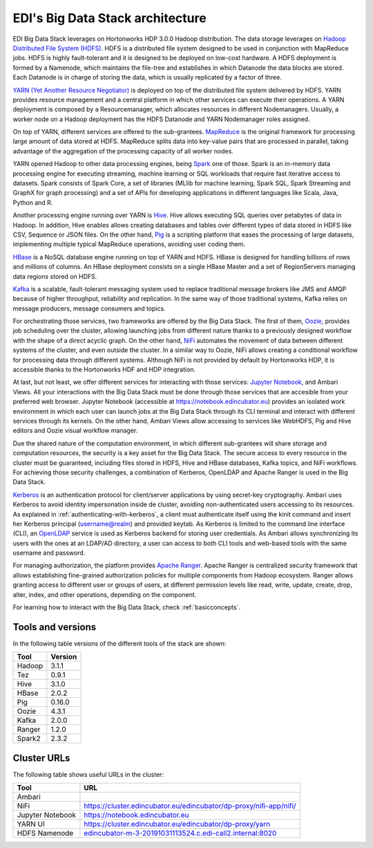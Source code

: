 EDI's Big Data Stack architecture
=================================

EDI Big Data Stack leverages on Hortonworks HDP 3.0.0 Hadoop distribution. The
data storage leverages on `Hadoop Distributed File System (HDFS) <http://hadoop.
apache.org/docs/stable/hadoop-project-dist/hadoop-hdfs/HdfsDesign.html>`_.
HDFS is a
distributed file system designed to be used in conjunction with MapReduce jobs.
HDFS is highly fault-tolerant and it is designed to be deployed on low-cost
hardware. A HDFS deployment is formed by a Namenode, which maintains the
file-tree and establishes in which Datanode the data blocks are stored.
Each Datanode is in charge of storing the data, which is usually replicated
by a factor of three.

.. image:: img/stack-architecture.png

`YARN (Yet Another Resource Negotiator) <http://hadoop.apache.org/docs/stable/
hadoop-yarn/hadoop-yarn-site/YARN.html, 2018>`_
is deployed on top of the
distributed file system delivered by HDFS. YARN provides resource management
and a central platform in which other services can execute their operations. A
YARN deployment is composed by a Resourcemanager, which allocates resources in
different Nodemanagers. Usually, a worker node on a Hadoop deployment has the
HDFS Datanode and YARN Nodemanager roles assigned.

On top of YARN, different services are offered to the sub-grantees.
`MapReduce <http://hadoop.apache.org/docs/stable/hadoop-mapreduce-client/
hadoop-mapreduce-client-core/MapReduceTutorial.html>`_
is the original framework for processing large amount of data
stored at HDFS. MapReduce splits data into key-value pairs that are processed
in parallel, taking advantage of the aggregation of the processing capacity of
all worker nodes.

YARN opened Hadoop to other data processing engines, being
`Spark <https://spark.apache.org/>`_ one of those.
Spark is an in-memory data processing engine for executing streaming, machine
learning or SQL workloads that require fast iterative access to datasets. Spark
consists of Spark Core, a set of libraries (MLlib for
machine learning, Spark SQL, Spark Streaming and GraphX for graph processing)
and a set of APIs for
developing applications in different languages like Scala, Java, Python and R.

Another processing engine running over YARN is
`Hive <https://hive.apache.org/>`_. Hive allows executing SQL queries over
petabytes of data in Hadoop. In addition, Hive enables allows creating
databases and tables over different types of data stored in HDFS like CSV,
Sequence or JSON files. On the other hand, `Pig <https://pig.apache.org/>`_ is a
scripting platform that eases the processing of large datasets, implementing
multiple typical MapReduce operations, avoiding user coding them.

`HBase <https://hbase.apache.org/>`_ is a NoSQL database engine running on top
of YARN and HDFS. HBase is designed for handling billions of rows and millions
of columns. An HBase deployment consists on a single HBase Master and a set of
RegionServers managing data regions stored on HDFS.

`Kafka <https://kafka.apache.org/>`_ is a scalable, fault-tolerant messaging
system used to replace traditional message brokers like JMS and AMQP because
of higher throughput, reliability and replication. In the same way of those
traditional systems, Kafka relies on message producers, message consumers and
topics.

For orchestrating those services, two frameworks are offered by the Big Data
Stack. The first of them, `Oozie <http://oozie.apache.org/>`_, provides job
scheduling over the cluster, allowing launching jobs from different nature
thanks to a previously designed workflow with the shape of a direct acyclic
graph. On the other hand, `NiFi <https://nifi.apache.org/>`_ automates the
movement of data between different systems of the cluster, and even outside the
cluster. In a similar way to Oozie, NiFi allows creating a conditional workflow
for processing data through different systems. Although NiFi is not provided by
default by Hortonworks HDP, it is accessible thanks to the Hortonworks HDF and
HDP integration.

At last, but not least, we offer different services for interacting with those
services: `Jupyter Notebook <https://jupyter.org/>`_, and Ambari Views. All your
interactions with the Big Data Stack must be done through those services that
are accesible from your preferred web browser. Jupyter Notebook (accessible at
`<https://notebook.edincubator.eu>`_) provides an isolated work environment in
which each user can launch jobs at the Big Data Stack through its CLI terminal
and interact with different services through its kernels. On the
other hand, Ambari Views allow accessing
to services like WebHDFS, Pig and Hive editors and Oozie visual workflow
manager.

Due the shared nature of the computation environment, in which different
sub-grantees will share storage and computation resources, the security is a
key asset for the Big Data Stack. The secure access to every resource in the
cluster must be guaranteed, including files stored in HDFS, Hive and HBase
databases, Kafka topics, and NiFi workflows. For achieving those security
challenges, a combination of Kerberos, OpenLDAP and Apache Ranger is used in
the Big Data Stack.

`Kerberos <https://web.mit.edu/kerberos/>`_ is an authentication protocol for
client/server applications by using secret-key cryptography. Ambari uses
Kerberos to avoid identity impersonation inside de cluster, avoiding
non-authenticated users accessing to its resources. As explained in
:ref:`authenticating-with-kerberos`, a client must authenticate itself using
the kinit command and insert her Kerberos principal (username@realm) and
provided keytab. As Kerberos is limited to the command line interface (CLI), an
`OpenLDAP <https://www.openldap.org/,>`_ service is used as Kerberos backend
for storing user credentials. As Ambari allows synchronizing its users with the
ones at an LDAP/AD directory, a user can access to both CLI tools and web-based
tools with the same username and password.

For managing authorization, the platform provides
`Apache Ranger <https://ranger.apache.org/,>`_. Apache Ranger is centralized
security framework that allows establishing fine-grained authorization policies
for multiple components from Hadoop ecosystem. Ranger allows granting access to
different user or groups of users, at different permission levels like read,
write, update, create, drop, alter, index, and other operations, depending on
the component.

For learning how to interact with the Big Data Stack, check
:ref:`basicconcepts`.


.. _tools-and-versions:

Tools and versions
------------------

In the following table versions of the different tools of the stack are shown:

+-----------+---------+
| Tool      | Version |
+===========+=========+
| Hadoop    | 3.1.1   |
+-----------+---------+
| Tez       | 0.9.1   |
+-----------+---------+
| Hive      | 3.1.0   |
+-----------+---------+
| HBase     | 2.0.2   |
+-----------+---------+
| Pig       | 0.16.0  |
+-----------+---------+
| Oozie     | 4.3.1   |
+-----------+---------+
| Kafka     | 2.0.0   |
+-----------+---------+
| Ranger    | 1.2.0   |
+-----------+---------+
| Spark2    | 2.3.2   |
+-----------+---------+


Cluster URLs
------------

The following table shows useful URLs in the cluster:

+-----------+-------------------------------------------------------------------------+
| Tool      | URL                                                                     |
+===========+=========================================================================+
| Ambari    |                                                                         |
+-----------+-------------------------------------------------------------------------+
| NiFi      | `<https://cluster.edincubator.eu/edincubator/dp-proxy/nifi-app/nifi/>`_ |
+-----------+-------------------------------------------------------------------------+
| Jupyter   | `<https://notebook.edincubator.eu>`_                                    |
| Notebook  |                                                                         |
+-----------+-------------------------------------------------------------------------+
| YARN UI   | `<https://cluster.edincubator.eu/edincubator/dp-proxy/yarn>`_           |
+-----------+-------------------------------------------------------------------------+
| HDFS      | `<edincubator-m-3-20191031113524.c.edi-call2.internal:8020>`_           |
| Namenode  |                                                                         |
+-----------+-------------------------------------------------------------------------+
